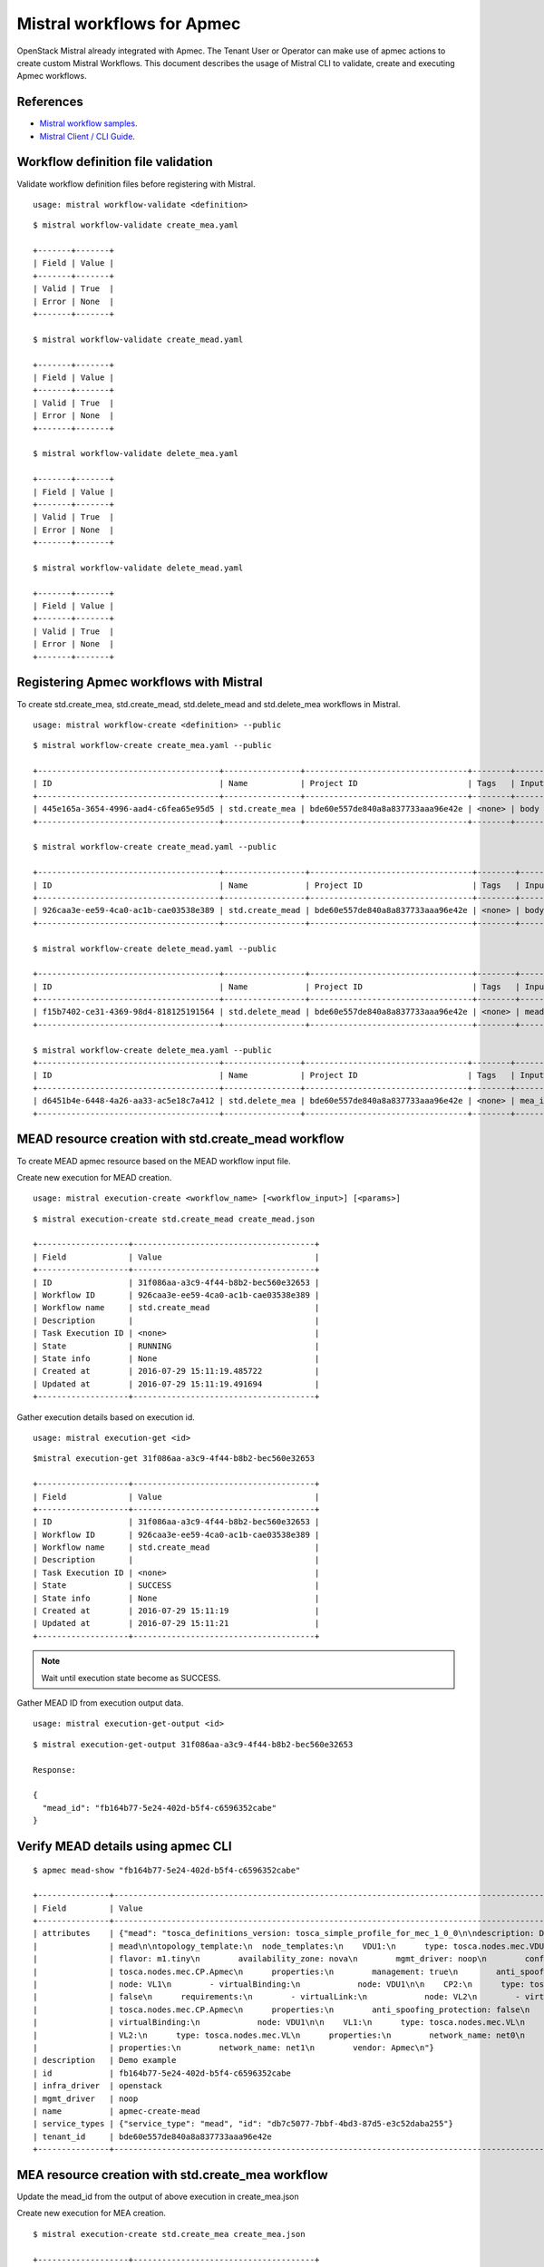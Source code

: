 ..
  Licensed under the Apache License, Version 2.0 (the "License"); you may
  not use this file except in compliance with the License. You may obtain
  a copy of the License at

          http://www.apache.org/licenses/LICENSE-2.0

  Unless required by applicable law or agreed to in writing, software
  distributed under the License is distributed on an "AS IS" BASIS, WITHOUT
  WARRANTIES OR CONDITIONS OF ANY KIND, either express or implied. See the
  License for the specific language governing permissions and limitations
  under the License.

.. _ref-mistral:

============================
Mistral workflows for Apmec
============================

OpenStack Mistral already integrated with Apmec. The Tenant User or Operator
can make use of apmec actions to create custom Mistral Workflows. This
document describes the usage of Mistral CLI to validate, create and executing
Apmec workflows.


References
~~~~~~~~~~

- `Mistral workflow samples   <https://github.com/openstack/apmec/tree/master/samples/mistral/workflows>`_.
- `Mistral Client / CLI Guide <https://docs.openstack.org/mistral/latest/install/mistralclient_guide.html>`_.

Workflow definition file validation
~~~~~~~~~~~~~~~~~~~~~~~~~~~~~~~~~~~
Validate workflow definition files before registering with Mistral.

::

  usage: mistral workflow-validate <definition>

::

  $ mistral workflow-validate create_mea.yaml

  +-------+-------+
  | Field | Value |
  +-------+-------+
  | Valid | True  |
  | Error | None  |
  +-------+-------+

  $ mistral workflow-validate create_mead.yaml

  +-------+-------+
  | Field | Value |
  +-------+-------+
  | Valid | True  |
  | Error | None  |
  +-------+-------+

  $ mistral workflow-validate delete_mea.yaml

  +-------+-------+
  | Field | Value |
  +-------+-------+
  | Valid | True  |
  | Error | None  |
  +-------+-------+

  $ mistral workflow-validate delete_mead.yaml

  +-------+-------+
  | Field | Value |
  +-------+-------+
  | Valid | True  |
  | Error | None  |
  +-------+-------+

Registering Apmec workflows with Mistral
~~~~~~~~~~~~~~~~~~~~~~~~~~~~~~~~~~~~~~~~~

To create std.create_mea, std.create_mead, std.delete_mead and
std.delete_mea workflows in Mistral.

::

  usage: mistral workflow-create <definition> --public

::

  $ mistral workflow-create create_mea.yaml --public

  +--------------------------------------+----------------+----------------------------------+--------+-------+----------------------------+------------+
  | ID                                   | Name           | Project ID                       | Tags   | Input | Created at                 | Updated at |
  +--------------------------------------+----------------+----------------------------------+--------+-------+----------------------------+------------+
  | 445e165a-3654-4996-aad4-c6fea65e95d5 | std.create_mea | bde60e557de840a8a837733aaa96e42e | <none> | body  | 2016-07-29 15:08:45.585192 | None       |
  +--------------------------------------+----------------+----------------------------------+--------+-------+----------------------------+------------+

  $ mistral workflow-create create_mead.yaml --public

  +--------------------------------------+-----------------+----------------------------------+--------+-------+----------------------------+------------+
  | ID                                   | Name            | Project ID                       | Tags   | Input | Created at                 | Updated at |
  +--------------------------------------+-----------------+----------------------------------+--------+-------+----------------------------+------------+
  | 926caa3e-ee59-4ca0-ac1b-cae03538e389 | std.create_mead | bde60e557de840a8a837733aaa96e42e | <none> | body  | 2016-07-29 15:08:54.933874 | None       |
  +--------------------------------------+-----------------+----------------------------------+--------+-------+----------------------------+------------+

  $ mistral workflow-create delete_mead.yaml --public

  +--------------------------------------+-----------------+----------------------------------+--------+---------+----------------------------+------------+
  | ID                                   | Name            | Project ID                       | Tags   | Input   | Created at                 | Updated at |
  +--------------------------------------+-----------------+----------------------------------+--------+---------+----------------------------+------------+
  | f15b7402-ce31-4369-98d4-818125191564 | std.delete_mead | bde60e557de840a8a837733aaa96e42e | <none> | mead_id | 2016-08-14 20:01:00.135104 | None       |
  +--------------------------------------+-----------------+----------------------------------+--------+---------+----------------------------+------------+

  $ mistral workflow-create delete_mea.yaml --public
  +--------------------------------------+----------------+----------------------------------+--------+--------+----------------------------+------------+
  | ID                                   | Name           | Project ID                       | Tags   | Input  | Created at                 | Updated at |
  +--------------------------------------+----------------+----------------------------------+--------+--------+----------------------------+------------+
  | d6451b4e-6448-4a26-aa33-ac5e18c7a412 | std.delete_mea | bde60e557de840a8a837733aaa96e42e | <none> | mea_id | 2016-08-14 20:01:08.088654 | None       |
  +--------------------------------------+----------------+----------------------------------+--------+--------+----------------------------+------------+



MEAD resource creation with std.create_mead workflow
~~~~~~~~~~~~~~~~~~~~~~~~~~~~~~~~~~~~~~~~~~~~~~~~~~~~
To create MEAD apmec resource based on the MEAD workflow input file.

Create new execution for MEAD creation.

::

  usage: mistral execution-create <workflow_name> [<workflow_input>] [<params>]

::

  $ mistral execution-create std.create_mead create_mead.json

  +-------------------+--------------------------------------+
  | Field             | Value                                |
  +-------------------+--------------------------------------+
  | ID                | 31f086aa-a3c9-4f44-b8b2-bec560e32653 |
  | Workflow ID       | 926caa3e-ee59-4ca0-ac1b-cae03538e389 |
  | Workflow name     | std.create_mead                      |
  | Description       |                                      |
  | Task Execution ID | <none>                               |
  | State             | RUNNING                              |
  | State info        | None                                 |
  | Created at        | 2016-07-29 15:11:19.485722           |
  | Updated at        | 2016-07-29 15:11:19.491694           |
  +-------------------+--------------------------------------+

Gather execution details based on execution id.

::

  usage: mistral execution-get <id>

::

  $mistral execution-get 31f086aa-a3c9-4f44-b8b2-bec560e32653

  +-------------------+--------------------------------------+
  | Field             | Value                                |
  +-------------------+--------------------------------------+
  | ID                | 31f086aa-a3c9-4f44-b8b2-bec560e32653 |
  | Workflow ID       | 926caa3e-ee59-4ca0-ac1b-cae03538e389 |
  | Workflow name     | std.create_mead                      |
  | Description       |                                      |
  | Task Execution ID | <none>                               |
  | State             | SUCCESS                              |
  | State info        | None                                 |
  | Created at        | 2016-07-29 15:11:19                  |
  | Updated at        | 2016-07-29 15:11:21                  |
  +-------------------+--------------------------------------+

.. note:: Wait until execution state become as SUCCESS.

Gather MEAD ID from execution output data.

::

   usage: mistral execution-get-output <id>

::

  $ mistral execution-get-output 31f086aa-a3c9-4f44-b8b2-bec560e32653

  Response:

  {
    "mead_id": "fb164b77-5e24-402d-b5f4-c6596352cabe"
  }

Verify MEAD details using apmec CLI
~~~~~~~~~~~~~~~~~~~~~~~~~~~~~~~~~~~~

::

  $ apmec mead-show "fb164b77-5e24-402d-b5f4-c6596352cabe"

  +---------------+---------------------------------------------------------------------------------------------------------------------------------------------------------------------------+
  | Field         | Value                                                                                                                                                                     |
  +---------------+---------------------------------------------------------------------------------------------------------------------------------------------------------------------------+
  | attributes    | {"mead": "tosca_definitions_version: tosca_simple_profile_for_mec_1_0_0\n\ndescription: Demo example\n\nmetadata:\n  template_name: sample-tosca-                         |
  |               | mead\n\ntopology_template:\n  node_templates:\n    VDU1:\n      type: tosca.nodes.mec.VDU.Apmec\n      properties:\n        image: cirros-0.3.5-x86_64-disk\n             |
  |               | flavor: m1.tiny\n        availability_zone: nova\n        mgmt_driver: noop\n        config: |\n          param0: key1\n          param1: key2\n\n    CP1:\n      type:   |
  |               | tosca.nodes.mec.CP.Apmec\n      properties:\n        management: true\n        anti_spoofing_protection: false\n      requirements:\n        - virtualLink:\n            |
  |               | node: VL1\n        - virtualBinding:\n            node: VDU1\n\n    CP2:\n      type: tosca.nodes.mec.CP.Apmec\n      properties:\n        anti_spoofing_protection:     |
  |               | false\n      requirements:\n        - virtualLink:\n            node: VL2\n        - virtualBinding:\n            node: VDU1\n\n    CP3:\n      type:                     |
  |               | tosca.nodes.mec.CP.Apmec\n      properties:\n        anti_spoofing_protection: false\n      requirements:\n        - virtualLink:\n            node: VL3\n        -      |
  |               | virtualBinding:\n            node: VDU1\n\n    VL1:\n      type: tosca.nodes.mec.VL\n      properties:\n        network_name: net_mgmt\n        vendor: Apmec\n\n        |
  |               | VL2:\n      type: tosca.nodes.mec.VL\n      properties:\n        network_name: net0\n        vendor: Apmec\n\n    VL3:\n      type: tosca.nodes.mec.VL\n                 |
  |               | properties:\n        network_name: net1\n        vendor: Apmec\n"}                                                                                                       |
  | description   | Demo example                                                                                                                                                              |
  | id            | fb164b77-5e24-402d-b5f4-c6596352cabe                                                                                                                                      |
  | infra_driver  | openstack                                                                                                                                                                      |
  | mgmt_driver   | noop                                                                                                                                                                      |
  | name          | apmec-create-mead                                                                                                                                                        |
  | service_types | {"service_type": "mead", "id": "db7c5077-7bbf-4bd3-87d5-e3c52daba255"}                                                                                                    |
  | tenant_id     | bde60e557de840a8a837733aaa96e42e                                                                                                                                          |
  +---------------+---------------------------------------------------------------------------------------------------------------------------------------------------------------------------

MEA resource creation with std.create_mea workflow
~~~~~~~~~~~~~~~~~~~~~~~~~~~~~~~~~~~~~~~~~~~~~~~~~~
Update the mead_id from the output of above execution in create_mea.json

Create new execution for MEA creation.

::

  $ mistral execution-create std.create_mea create_mea.json

  +-------------------+--------------------------------------+
  | Field             | Value                                |
  +-------------------+--------------------------------------+
  | ID                | 3bf2051b-ac2e-433b-8f18-23f57f32f184 |
  | Workflow ID       | 445e165a-3654-4996-aad4-c6fea65e95d5 |
  | Workflow name     | std.create_mea                       |
  | Description       |                                      |
  | Task Execution ID | <none>                               |
  | State             | RUNNING                              |
  | State info        | None                                 |
  | Created at        | 2016-07-29 15:16:13.066555           |
  | Updated at        | 2016-07-29 15:16:13.072436           |
  +-------------------+--------------------------------------+

Gather execution details based on execution id.

::

  $ mistral execution-get 3bf2051b-ac2e-433b-8f18-23f57f32f184

  +-------------------+--------------------------------------+
  | Field             | Value                                |
  +-------------------+--------------------------------------+
  | ID                | 3bf2051b-ac2e-433b-8f18-23f57f32f184 |
  | Workflow ID       | 445e165a-3654-4996-aad4-c6fea65e95d5 |
  | Workflow name     | std.create_mea                       |
  | Description       |                                      |
  | Task Execution ID | <none>                               |
  | State             | SUCCESS                              |
  | State info        | None                                 |
  | Created at        | 2016-07-29 15:16:13                  |
  | Updated at        | 2016-07-29 15:16:45                  |
  +-------------------+--------------------------------------+

Gather MEA ID from execution output data.

::

  $ mistral execution-get-output 3bf2051b-ac2e-433b-8f18-23f57f32f184

  Response:

  {
    "status": "ACTIVE",
    "mgmt_url": "{\"VDU1\": \"192.168.120.7\"}",
    "vim_id": "22ac5ce6-1415-460c-badf-40ffc5091f94",
    "mea_id": "1c349534-a539-4d5a-b854-033f98036cd5"
  }

Verify MEA details using apmec CLI
~~~~~~~~~~~~~~~~~~~~~~~~~~~~~~~~~~~
::

  $ apmec mea-show "1c349534-a539-4d5a-b854-033f98036cd5"

  +----------------+-----------------------------------------------------------------------------------------------------------------------------------------------------------------------+
  | Field          | Value                                                                                                                                                                 |
  +----------------+-----------------------------------------------------------------------------------------------------------------------------------------------------------------------+
  | attributes     | {"heat_template": "heat_template_version: 2013-05-23\ndescription: 'Demo example\n\n  '\nparameters: {}\nresources:\n  VDU1:\n    type: OS::Nova::Server\n            |
  |                | properties:\n      availability_zone: nova\n      config_drive: false\n      flavor: m1.tiny\n      image: cirros-0.3.5-x86_64-disk\n      networks:\n      - port:\n  |
  |                | get_resource: CP1\n      - port:\n          get_resource: CP2\n      - port:\n          get_resource: CP3\n      user_data_format: SOFTWARE_CONFIG\n  CP1:\n    type: |
  |                | OS::Neutron::Port\n    properties:\n      network: net_mgmt\n      port_security_enabled: false\n  CP2:\n    type: OS::Neutron::Port\n    properties:\n      network: |
  |                | net0\n      port_security_enabled: false\n  CP3:\n    type: OS::Neutron::Port\n    properties:\n      network: net1\n      port_security_enabled: false\noutputs:\n   |
  |                | mgmt_ip-VDU1:\n    value:\n      get_attr: [CP1, fixed_ips, 0, ip_address]\n", "monitoring_policy": "{\"vdus\": {}}"}                                                 |
  | description    | Demo example                                                                                                                                                          |
  | error_reason   |                                                                                                                                                                       |
  | id             | 1c349534-a539-4d5a-b854-033f98036cd5                                                                                                                                  |
  | instance_id    | 771c53df-9f41-454c-a719-7eccd3a4eba9                                                                                                                                  |
  | mgmt_url       | {"VDU1": "192.168.120.7"}                                                                                                                                             |
  | name           | apmec-create-mea                                                                                                                                                     |
  | placement_attr | {"vim_name": "VIM0"}                                                                                                                                                  |
  | status         | ACTIVE                                                                                                                                                                |
  | tenant_id      | bde60e557de840a8a837733aaa96e42e                                                                                                                                      |
  | vim_id         | 22ac5ce6-1415-460c-badf-40ffc5091f94                                                                                                                                  |
  +----------------+-----------------------------------------------------------------------------------------------------------------------------------------------------------------------+

MEA resource deletion with std.delete_mea workflow
~~~~~~~~~~~~~~~~~~~~~~~~~~~~~~~~~~~~~~~~~~~~~~~~~~
Update the mea_id from the output of above execution in delete_mea.json

Create new execution for MEA deletion.

::

  $ mistral execution-create std.delete_mea delete_mea.json

  +-------------------+--------------------------------------+
  | Field             | Value                                |
  +-------------------+--------------------------------------+
  | ID                | 677c7bab-18ee-4a34-b1e6-a305e98ba887 |
  | Workflow ID       | d6451b4e-6448-4a26-aa33-ac5e18c7a412 |
  | Workflow name     | std.delete_mea                       |
  | Description       |                                      |
  | Task Execution ID | <none>                               |
  | State             | RUNNING                              |
  | State info        | None                                 |
  | Created at        | 2016-08-14 20:48:00.333116           |
  | Updated at        | 2016-08-14 20:48:00.340124           |
  +-------------------+--------------------------------------+

Gather execution details based on execution id.

::

  $ mistral execution-get 677c7bab-18ee-4a34-b1e6-a305e98ba887

  +-------------------+--------------------------------------+
  | Field             | Value                                |
  +-------------------+--------------------------------------+
  | ID                | 677c7bab-18ee-4a34-b1e6-a305e98ba887 |
  | Workflow ID       | d6451b4e-6448-4a26-aa33-ac5e18c7a412 |
  | Workflow name     | std.delete_mea                       |
  | Description       |                                      |
  | Task Execution ID | <none>                               |
  | State             | SUCCESS                              |
  | State info        | None                                 |
  | Created at        | 2016-08-14 20:48:00                  |
  | Updated at        | 2016-08-14 20:48:03                  |
  +-------------------+--------------------------------------+


Gather execution output data from execution id.

::

  $ mistral execution-get-output 677c7bab-18ee-4a34-b1e6-a305e98ba887

  Response:

  {
    "openstack": {
        "project_name": "demo",
        "user_id": "f39a28fa574848dfa950b50329c1309b",
        "roles": [
            "anotherrole",
            "Member"
        ],
        "auth_uri": "http://192.168.122.250:5000/v3",
        "auth_cacert": null,
        "auth_token": "2871049fae3643ca84f44f7e17f809a0",
        "is_trust_scoped": false,
        "service_catalog": "[{\"endpoints\": [{\"adminURL\": \"http://192.168.122.250/identity_v2_admin\", \"region\": \"RegionOne\", \"internalURL\": \"http://192.168.122.250/identity\", \"publicURL\": \"http://192.168.122.250/identity\"}], \"type\": \"identity\", \"name\": \"keystone\"}, {\"endpoints\": [{\"adminURL\": \"http://192.168.122.250:9292\", \"region\": \"RegionOne\", \"internalURL\": \"http://192.168.122.250:9292\", \"publicURL\": \"http://192.168.122.250:9292\"}], \"type\": \"image\", \"name\": \"glance\"}, {\"endpoints\": [{\"adminURL\": \"http://192.168.122.250:8774/v2.1\", \"region\": \"RegionOne\", \"internalURL\": \"http://192.168.122.250:8774/v2.1\", \"publicURL\": \"http://192.168.122.250:8774/v2.1\"}], \"type\": \"compute\", \"name\": \"nova\"}, {\"endpoints\": [{\"adminURL\": \"http://192.168.122.250:8776/v2/bde60e557de840a8a837733aaa96e42e\", \"region\": \"RegionOne\", \"internalURL\": \"http://192.168.122.250:8776/v2/bde60e557de840a8a837733aaa96e42e\", \"publicURL\": \"http://192.168.122.250:8776/v2/bde60e557de840a8a837733aaa96e42e\"}], \"type\": \"volumev2\", \"name\": \"cinderv2\"}, {\"endpoints\": [{\"adminURL\": \"http://192.168.122.250:8776/v1/bde60e557de840a8a837733aaa96e42e\", \"region\": \"RegionOne\", \"internalURL\": \"http://192.168.122.250:8776/v1/bde60e557de840a8a837733aaa96e42e\", \"publicURL\": \"http://192.168.122.250:8776/v1/bde60e557de840a8a837733aaa96e42e\"}], \"type\": \"volume\", \"name\": \"cinder\"}, {\"endpoints\": [{\"adminURL\": \"http://192.168.122.250:9494\", \"region\": \"RegionOne\", \"internalURL\": \"http://192.168.122.250:9494\", \"publicURL\": \"http://192.168.122.250:9494\"}], \"type\": \"artifact\", \"name\": \"glare\"}, {\"endpoints\": [{\"adminURL\": \"http://192.168.122.250:8004/v1/bde60e557de840a8a837733aaa96e42e\", \"region\": \"RegionOne\", \"internalURL\": \"http://192.168.122.250:8004/v1/bde60e557de840a8a837733aaa96e42e\", \"publicURL\": \"http://192.168.122.250:8004/v1/bde60e557de840a8a837733aaa96e42e\"}], \"type\": \"orchestration\", \"name\": \"heat\"}, {\"endpoints\": [{\"adminURL\": \"http://192.168.122.250:8774/v2/bde60e557de840a8a837733aaa96e42e\", \"region\": \"RegionOne\", \"internalURL\": \"http://192.168.122.250:8774/v2/bde60e557de840a8a837733aaa96e42e\", \"publicURL\": \"http://192.168.122.250:8774/v2/bde60e557de840a8a837733aaa96e42e\"}], \"type\": \"compute_legacy\", \"name\": \"nova_legacy\"}, {\"endpoints\": [{\"adminURL\": \"http://192.168.122.250:9896/\", \"region\": \"RegionOne\", \"internalURL\": \"http://192.168.122.250:9896/\", \"publicURL\": \"http://192.168.122.250:9896/\"}], \"type\": \"mec-orchestration\", \"name\": \"apmec\"}, {\"endpoints\": [{\"adminURL\": \"http://192.168.122.250:8989/v2\", \"region\": \"RegionOne\", \"internalURL\": \"http://192.168.122.250:8989/v2\", \"publicURL\": \"http://192.168.122.250:8989/v2\"}], \"type\": \"workflowv2\", \"name\": \"mistral\"}, {\"endpoints\": [{\"adminURL\": \"http://192.168.122.250:9696/\", \"region\": \"RegionOne\", \"internalURL\": \"http://192.168.122.250:9696/\", \"publicURL\": \"http://192.168.122.250:9696/\"}], \"type\": \"network\", \"name\": \"neutron\"}, {\"endpoints\": [{\"adminURL\": \"http://192.168.122.250:8776/v3/bde60e557de840a8a837733aaa96e42e\", \"region\": \"RegionOne\", \"internalURL\": \"http://192.168.122.250:8776/v3/bde60e557de840a8a837733aaa96e42e\", \"publicURL\": \"http://192.168.122.250:8776/v3/bde60e557de840a8a837733aaa96e42e\"}], \"type\": \"volumev3\", \"name\": \"cinderv3\"}, {\"endpoints\": [{\"adminURL\": \"http://192.168.122.250:8082\", \"region\": \"RegionOne\", \"internalURL\": \"http://192.168.122.250:8082\", \"publicURL\": \"http://192.168.122.250:8082\"}], \"type\": \"application-catalog\", \"name\": \"murano\"}, {\"endpoints\": [{\"adminURL\": \"http://192.168.122.250:8779/v1.0/bde60e557de840a8a837733aaa96e42e\", \"region\": \"RegionOne\", \"internalURL\": \"http://192.168.122.250:8779/v1.0/bde60e557de840a8a837733aaa96e42e\", \"publicURL\": \"http://192.168.122.250:8779/v1.0/bde60e557de840a8a837733aaa96e42e\"}], \"type\": \"database\", \"name\": \"trove\"}, {\"endpoints\": [{\"adminURL\": \"http://192.168.122.250:8000/v1\", \"region\": \"RegionOne\", \"internalURL\": \"http://192.168.122.250:8000/v1\", \"publicURL\": \"http://192.168.122.250:8000/v1\"}], \"type\": \"cloudformation\", \"name\": \"heat-cfn\"}]",
        "project_id": "bde60e557de840a8a837733aaa96e42e",
        "user_name": "demo"
    },
    "mea_id": "f467e215-43a3-4083-8bbb-ce49d9c70443",
    "__env": {},
    "__execution": {
        "input": {
            "mea_id": "f467e215-43a3-4083-8bbb-ce49d9c70443"
        },
        "params": {},
        "id": "677c7bab-18ee-4a34-b1e6-a305e98ba887",
        "spec": {
            "tasks": {
                "delete_mea": {
                    "action": "apmec.delete_mea mea=<% $.mea_id %>",
                    "version": "2.0",
                    "type": "direct",
                    "description": "Request to delete a MEA.",
                    "name": "delete_mea"
                }
            },
            "description": "Delete a MEA.\n",
            "version": "2.0",
            "input": [
                "mea_id"
            ],
            "type": "direct",
            "name": "std.delete_mea"
        }
      }
  }


MEAD resource deletion with std.delete_mead workflow
~~~~~~~~~~~~~~~~~~~~~~~~~~~~~~~~~~~~~~~~~~~~~~~~~~~~
Update the mead_id from the output of above execution in delete_mead.json

Create new execution for MEA deletion.

::

  $ mistral execution-create std.delete_mead delete_mead.json

  +-------------------+--------------------------------------+
  | Field             | Value                                |
  +-------------------+--------------------------------------+
  | ID                | 1e0340c0-bee8-4ca4-8150-ac6e5eb58c99 |
  | Workflow ID       | f15b7402-ce31-4369-98d4-818125191564 |
  | Workflow name     | std.delete_mead                      |
  | Description       |                                      |
  | Task Execution ID | <none>                               |
  | State             | RUNNING                              |
  | State info        | None                                 |
  | Created at        | 2016-08-14 20:57:06.500941           |
  | Updated at        | 2016-08-14 20:57:06.505780           |
  +-------------------+--------------------------------------+

Gather execution details based on execution id.

::

  $ mistral execution-get 1e0340c0-bee8-4ca4-8150-ac6e5eb58c99

  +-------------------+--------------------------------------+
  | Field             | Value                                |
  +-------------------+--------------------------------------+
  | ID                | 1e0340c0-bee8-4ca4-8150-ac6e5eb58c99 |
  | Workflow ID       | f15b7402-ce31-4369-98d4-818125191564 |
  | Workflow name     | std.delete_mead                      |
  | Description       |                                      |
  | Task Execution ID | <none>                               |
  | State             | SUCCESS                              |
  | State info        | None                                 |
  | Created at        | 2016-08-14 20:57:06                  |
  | Updated at        | 2016-08-14 20:57:07                  |
  +-------------------+--------------------------------------+



Gather execution output data from execution id.

::

  $ mistral execution-get-output 1e0340c0-bee8-4ca4-8150-ac6e5eb58c99

  Response:

  {
    "openstack": {
        "project_name": "demo",
        "user_id": "f39a28fa574848dfa950b50329c1309b",
        "roles": [
            "anotherrole",
            "Member"
        ],
        "auth_uri": "http://192.168.122.250:5000/v3",
        "auth_cacert": null,
        "auth_token": "176c9b5ebd9d40fb9fb0a8db921609eb",
        "is_trust_scoped": false,
        "service_catalog": "[{\"endpoints\": [{\"adminURL\": \"http://192.168.122.250/identity_v2_admin\", \"region\": \"RegionOne\", \"internalURL\": \"http://192.168.122.250/identity\", \"publicURL\": \"http://192.168.122.250/identity\"}], \"type\": \"identity\", \"name\": \"keystone\"}, {\"endpoints\": [{\"adminURL\": \"http://192.168.122.250:9292\", \"region\": \"RegionOne\", \"internalURL\": \"http://192.168.122.250:9292\", \"publicURL\": \"http://192.168.122.250:9292\"}], \"type\": \"image\", \"name\": \"glance\"}, {\"endpoints\": [{\"adminURL\": \"http://192.168.122.250:8774/v2.1\", \"region\": \"RegionOne\", \"internalURL\": \"http://192.168.122.250:8774/v2.1\", \"publicURL\": \"http://192.168.122.250:8774/v2.1\"}], \"type\": \"compute\", \"name\": \"nova\"}, {\"endpoints\": [{\"adminURL\": \"http://192.168.122.250:8776/v2/bde60e557de840a8a837733aaa96e42e\", \"region\": \"RegionOne\", \"internalURL\": \"http://192.168.122.250:8776/v2/bde60e557de840a8a837733aaa96e42e\", \"publicURL\": \"http://192.168.122.250:8776/v2/bde60e557de840a8a837733aaa96e42e\"}], \"type\": \"volumev2\", \"name\": \"cinderv2\"}, {\"endpoints\": [{\"adminURL\": \"http://192.168.122.250:8776/v1/bde60e557de840a8a837733aaa96e42e\", \"region\": \"RegionOne\", \"internalURL\": \"http://192.168.122.250:8776/v1/bde60e557de840a8a837733aaa96e42e\", \"publicURL\": \"http://192.168.122.250:8776/v1/bde60e557de840a8a837733aaa96e42e\"}], \"type\": \"volume\", \"name\": \"cinder\"}, {\"endpoints\": [{\"adminURL\": \"http://192.168.122.250:9494\", \"region\": \"RegionOne\", \"internalURL\": \"http://192.168.122.250:9494\", \"publicURL\": \"http://192.168.122.250:9494\"}], \"type\": \"artifact\", \"name\": \"glare\"}, {\"endpoints\": [{\"adminURL\": \"http://192.168.122.250:8004/v1/bde60e557de840a8a837733aaa96e42e\", \"region\": \"RegionOne\", \"internalURL\": \"http://192.168.122.250:8004/v1/bde60e557de840a8a837733aaa96e42e\", \"publicURL\": \"http://192.168.122.250:8004/v1/bde60e557de840a8a837733aaa96e42e\"}], \"type\": \"orchestration\", \"name\": \"heat\"}, {\"endpoints\": [{\"adminURL\": \"http://192.168.122.250:8774/v2/bde60e557de840a8a837733aaa96e42e\", \"region\": \"RegionOne\", \"internalURL\": \"http://192.168.122.250:8774/v2/bde60e557de840a8a837733aaa96e42e\", \"publicURL\": \"http://192.168.122.250:8774/v2/bde60e557de840a8a837733aaa96e42e\"}], \"type\": \"compute_legacy\", \"name\": \"nova_legacy\"}, {\"endpoints\": [{\"adminURL\": \"http://192.168.122.250:9896/\", \"region\": \"RegionOne\", \"internalURL\": \"http://192.168.122.250:9896/\", \"publicURL\": \"http://192.168.122.250:9896/\"}], \"type\": \"mec-orchestration\", \"name\": \"apmec\"}, {\"endpoints\": [{\"adminURL\": \"http://192.168.122.250:8989/v2\", \"region\": \"RegionOne\", \"internalURL\": \"http://192.168.122.250:8989/v2\", \"publicURL\": \"http://192.168.122.250:8989/v2\"}], \"type\": \"workflowv2\", \"name\": \"mistral\"}, {\"endpoints\": [{\"adminURL\": \"http://192.168.122.250:9696/\", \"region\": \"RegionOne\", \"internalURL\": \"http://192.168.122.250:9696/\", \"publicURL\": \"http://192.168.122.250:9696/\"}], \"type\": \"network\", \"name\": \"neutron\"}, {\"endpoints\": [{\"adminURL\": \"http://192.168.122.250:8776/v3/bde60e557de840a8a837733aaa96e42e\", \"region\": \"RegionOne\", \"internalURL\": \"http://192.168.122.250:8776/v3/bde60e557de840a8a837733aaa96e42e\", \"publicURL\": \"http://192.168.122.250:8776/v3/bde60e557de840a8a837733aaa96e42e\"}], \"type\": \"volumev3\", \"name\": \"cinderv3\"}, {\"endpoints\": [{\"adminURL\": \"http://192.168.122.250:8082\", \"region\": \"RegionOne\", \"internalURL\": \"http://192.168.122.250:8082\", \"publicURL\": \"http://192.168.122.250:8082\"}], \"type\": \"application-catalog\", \"name\": \"murano\"}, {\"endpoints\": [{\"adminURL\": \"http://192.168.122.250:8779/v1.0/bde60e557de840a8a837733aaa96e42e\", \"region\": \"RegionOne\", \"internalURL\": \"http://192.168.122.250:8779/v1.0/bde60e557de840a8a837733aaa96e42e\", \"publicURL\": \"http://192.168.122.250:8779/v1.0/bde60e557de840a8a837733aaa96e42e\"}], \"type\": \"database\", \"name\": \"trove\"}, {\"endpoints\": [{\"adminURL\": \"http://192.168.122.250:8000/v1\", \"region\": \"RegionOne\", \"internalURL\": \"http://192.168.122.250:8000/v1\", \"publicURL\": \"http://192.168.122.250:8000/v1\"}], \"type\": \"cloudformation\", \"name\": \"heat-cfn\"}]",
        "project_id": "bde60e557de840a8a837733aaa96e42e",
        "user_name": "demo"
      },
      "mead_id": "fb164b77-5e24-402d-b5f4-c6596352cabe",
      "__env": {},
      "__execution": {
        "input": {
            "mead_id": "fb164b77-5e24-402d-b5f4-c6596352cabe"
        },
        "params": {},
        "id": "1e0340c0-bee8-4ca4-8150-ac6e5eb58c99",
        "spec": {
            "tasks": {
                "delete_mead": {
                    "action": "apmec.delete_mead mead=<% $.mead_id %>",
                    "version": "2.0",
                    "type": "direct",
                    "description": "Request to delete a MEAD.",
                    "name": "delete_mead"
                }
            },
            "description": "Delete a MEAD.\n",
            "version": "2.0",
            "input": [
                "mead_id"
            ],
            "type": "direct",
            "name": "std.delete_mead"
          }
      }
  }
